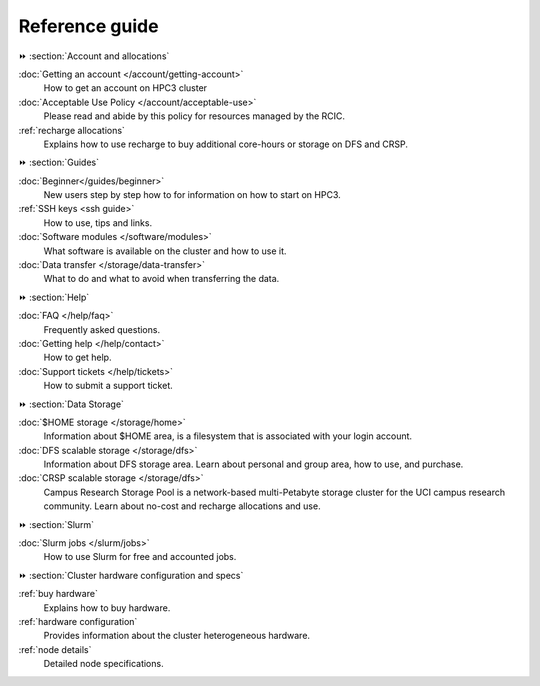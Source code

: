 .. _reference guide:

Reference guide
===============


⏩️ :section:`Account and allocations`

:doc:`Getting an account  </account/getting-account>`
    How to get an account on HPC3 cluster

:doc:`Acceptable Use Policy </account/acceptable-use>`
    Please read and abide by this policy for resources
    managed by the RCIC.

:ref:`recharge  allocations`
   Explains how to use recharge to buy additional core-hours or storage on DFS
   and CRSP.

⏩️ :section:`Guides`

:doc:`Beginner</guides/beginner>`
    New users step by step how to for information on how to start on HPC3.

:ref:`SSH keys <ssh guide>`
   How to use, tips and links.

:doc:`Software modules </software/modules>`
   What software is available on the cluster and how to use it.

:doc:`Data transfer </storage/data-transfer>`
   What to do and what to avoid when transferring the data.

⏩️ :section:`Help`

:doc:`FAQ </help/faq>`
    Frequently asked questions.

:doc:`Getting help </help/contact>`
    How to get help.

:doc:`Support tickets </help/tickets>`
    How to submit a support ticket.

⏩️ :section:`Data Storage`

:doc:`$HOME storage </storage/home>`
   Information about $HOME area, is a filesystem that is associated with your login account.

:doc:`DFS scalable storage </storage/dfs>`
   Information about DFS storage area. Learn about personal and group area, how to use,
   and purchase.

:doc:`CRSP scalable storage </storage/dfs>`
   Campus Research Storage Pool is a network-based multi-Petabyte
   storage cluster for the UCI campus research community.
   Learn about no-cost and recharge allocations and use.

⏩️ :section:`Slurm`

:doc:`Slurm jobs </slurm/jobs>`
   How to use Slurm for free and accounted jobs.

..  :doc:`Account coordinators </slurm/coordinators>`
   How to control accounts if you are an account coordinator.

⏩️ :section:`Cluster hardware configuration and specs`

:ref:`buy hardware`
   Explains how to buy hardware.

:ref:`hardware configuration`
   Provides information about the cluster heterogeneous hardware.

:ref:`node details`
   Detailed node specifications.
